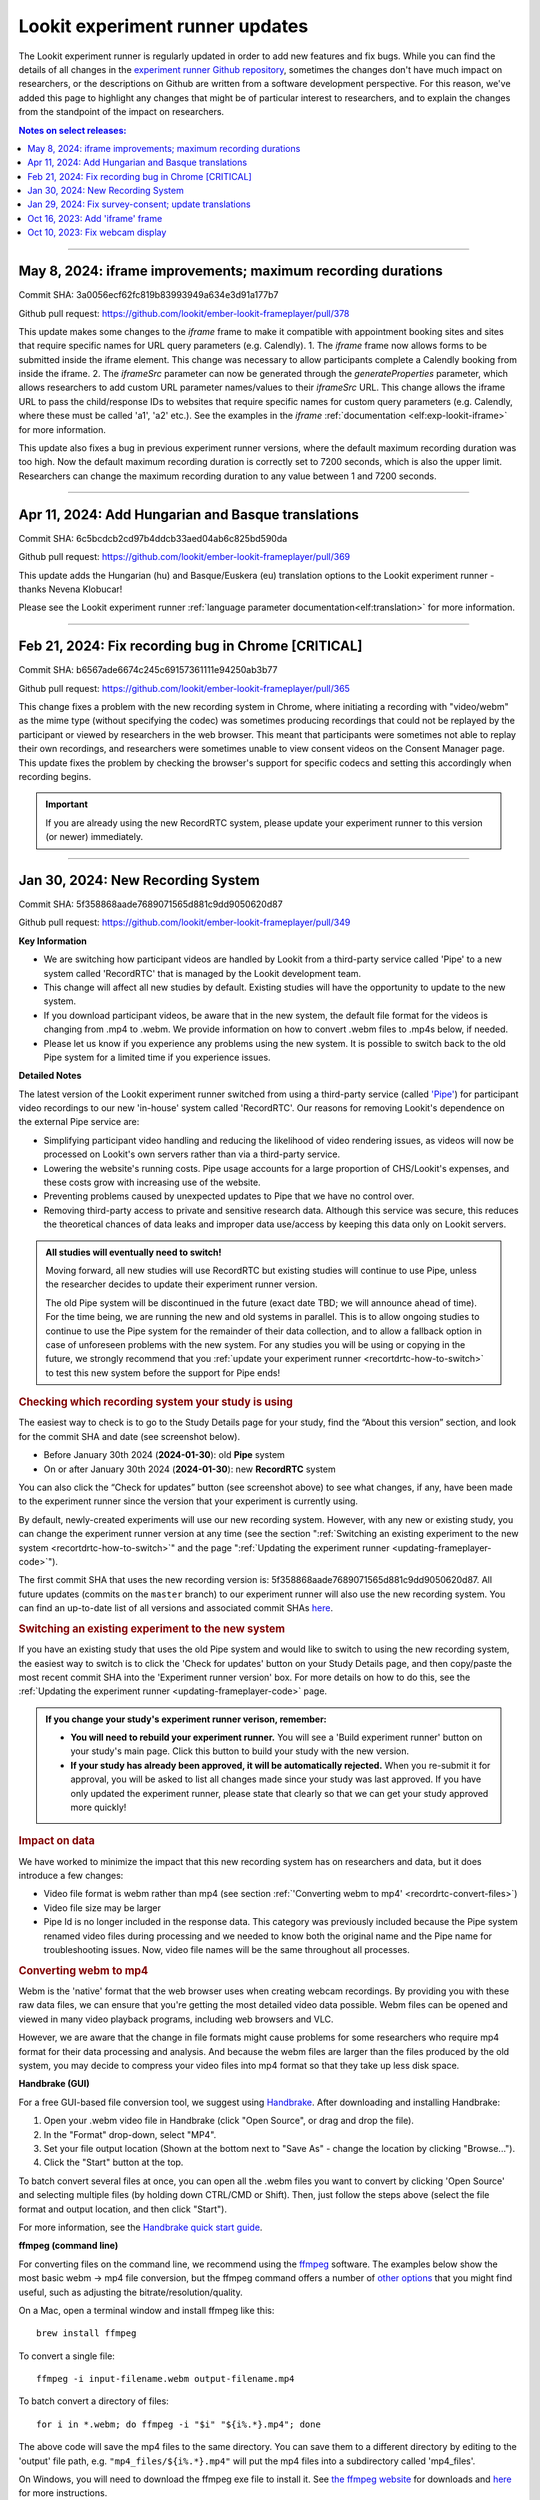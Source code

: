 .. _runner-releases:

#############################################
Lookit experiment runner updates
#############################################

The Lookit experiment runner is regularly updated in order to add new features and fix bugs. While you can find the details of all changes in the `experiment runner Github repository <https://github.com/lookit/ember-lookit-frameplayer/commits/master>`__, sometimes the changes don't have much impact on researchers, or the descriptions on Github are written from a software development perspective. For this reason, we've added this page to highlight any changes that might be of particular interest to researchers, and to explain the changes from the standpoint of the impact on researchers.

.. contents:: Notes on select releases:
   :depth: 1
   :local:
   :backlinks: none

----

May 8, 2024: iframe improvements; maximum recording durations
-----------------------------------------------------------

Commit SHA: 3a0056ecf62fc819b83993949a634e3d91a177b7

Github pull request: https://github.com/lookit/ember-lookit-frameplayer/pull/378

This update makes some changes to the `iframe` frame to make it compatible with appointment booking sites and sites that require specific names for URL query parameters (e.g. Calendly). 
1. The `iframe` frame now allows forms to be submitted inside the iframe element. This change was necessary to allow participants complete a Calendly booking from inside the iframe. 
2. The `iframeSrc` parameter can now be generated through the `generateProperties` parameter, which allows researchers to add custom URL parameter names/values to their `iframeSrc` URL. This change allows the iframe URL to pass the child/response IDs to websites that require specific names for custom query parameters (e.g. Calendly, where these must be called 'a1', 'a2' etc.). See the examples in the `iframe` :ref:`documentation <elf:exp-lookit-iframe>` for more information.

This update also fixes a bug in previous experiment runner versions, where the default maximum recording duration was too high. Now the default maximum recording duration is correctly set to 7200 seconds, which is also the upper limit. Researchers can change the maximum recording duration to any value between 1 and 7200 seconds.

----

Apr 11, 2024: Add Hungarian and Basque translations
-----------------------------------------------------------

Commit SHA: 6c5bcdcb2cd97b4ddcb33aed04ab6c825bd590da

Github pull request: https://github.com/lookit/ember-lookit-frameplayer/pull/369

This update adds the Hungarian (hu) and Basque/Euskera (eu) translation options to the Lookit experiment runner - thanks Nevena Klobucar!

Please see the Lookit experiment runner :ref:`language parameter documentation<elf:translation>` for more information.

----

Feb 21, 2024: Fix recording bug in Chrome [CRITICAL]
-------------------------------------------------------------

Commit SHA: b6567ade6674c245c69157361111e94250ab3b77

Github pull request: https://github.com/lookit/ember-lookit-frameplayer/pull/365

This change fixes a problem with the new recording system in Chrome, where initiating a recording with "video/webm" as the mime type (without specifying the codec) was sometimes producing recordings that could not be replayed by the participant or viewed by researchers in the web browser. This meant that participants were sometimes not able to replay their own recordings, and researchers were sometimes unable to view consent videos on the Consent Manager page. This update fixes the problem by checking the browser's support for specific codecs and setting this accordingly when recording begins. 

.. important::

   If you are already using the new RecordRTC system, please update your experiment runner to this version (or newer) immediately.
   

----

Jan 30, 2024: New Recording System
-----------------------------------

Commit SHA: 5f358868aade7689071565d881c9dd9050620d87

Github pull request: https://github.com/lookit/ember-lookit-frameplayer/pull/349

**Key Information**

* We are switching how participant videos are handled by Lookit from a third-party service called 'Pipe' to a new system called 'RecordRTC' that is managed by the Lookit development team.
* This change will affect all new studies by default. Existing studies will have the opportunity to update to the new system.
* If you download participant videos, be aware that in the new system, the default file format for the videos is changing from .mp4 to .webm. We provide information on how to convert .webm files to .mp4s below, if needed.
* Please let us know if you experience any problems using the new system. It is possible to switch back to the old Pipe system for a limited time if you experience issues.

**Detailed Notes**

The latest version of the Lookit experiment runner switched from using a third-party service (called `'Pipe' <https://addpipe.com/>`__) for participant video recordings to our new 'in-house' system called 'RecordRTC'. Our reasons for removing Lookit's dependence on the external Pipe service are: 

* Simplifying participant video handling and reducing the likelihood of video rendering issues, as videos will now be processed on Lookit's own servers rather than via a third-party service.
* Lowering the website's running costs. Pipe usage accounts for a large proportion of CHS/Lookit's expenses, and these costs grow with increasing use of the website.
* Preventing problems caused by unexpected updates to Pipe that we have no control over.
* Removing third-party access to private and sensitive research data. Although this service was secure, this reduces the theoretical chances of data leaks and improper data use/access by keeping this data only on Lookit servers.

.. admonition:: All studies will eventually need to switch! 

   Moving forward, all new studies will use RecordRTC but existing studies will continue to use Pipe, unless the researcher decides to update their experiment runner version.

   The old Pipe system will be discontinued in the future (exact date TBD; we will announce ahead of time). For the time being, we are running the new and old systems in parallel. This is to allow ongoing studies to continue to use the Pipe system for the remainder of their data collection, and to allow a fallback option in case of unforeseen problems with the new system. For any studies you will be using or copying in the future, we strongly recommend that you :ref:`update your experiment runner <recortdrtc-how-to-switch>` to test this new system before the support for Pipe ends!


.. _recortdrtc-check-system:

.. rubric:: Checking which recording system your study is using

The easiest way to check is to go to the Study Details page for your study, find the “About this version” section, and look for the commit SHA and date (see screenshot below). 

* Before January 30th 2024 (**2024-01-30**): old **Pipe** system
* On or after January 30th 2024 (**2024-01-30**): new **RecordRTC** system

.. image:: _static/img/efp-releases-about-version.png
    :alt: Study Details page with information about the study's experiment runner version.

You can also click the “Check for updates” button (see screenshot above) to see what changes, if any, have been made to the experiment runner since the version that your experiment is currently using.

By default, newly-created experiments will use our new recording system. However, with any new or existing study, you can change the experiment runner version at any time (see the section ":ref:`Switching an existing experiment to the new system <recortdrtc-how-to-switch>`" and the page ":ref:`Updating the experiment runner <updating-frameplayer-code>`").

The first commit SHA that uses the new recording version is: 5f358868aade7689071565d881c9dd9050620d87. All future updates (commits on the ``master`` branch) to our experiment runner will also use the new recording system. You can find an up-to-date list of all versions and associated commit SHAs `here <https://github.com/lookit/ember-lookit-frameplayer/commits/master>`__.

.. _recortdrtc-how-to-switch:

.. rubric:: Switching an existing experiment to the new system

If you have an existing study that uses the old Pipe system and would like to switch to using the new recording system, the easiest way to switch is to click the 'Check for updates' button on your Study Details page, and then copy/paste the most recent commit SHA into the 'Experiment runner version' box. For more details on how to do this, see the :ref:`Updating the experiment runner <updating-frameplayer-code>` page.

.. admonition:: If you change your study's experiment runner verison, remember: 

   * **You will need to rebuild your experiment runner.** You will see a 'Build experiment runner' button on your study's main page. Click this button to build your study with the new version.
   * **If your study has already been approved, it will be automatically rejected.** When you re-submit it for approval, you will be asked to list all changes made since your study was last approved. If you have only updated the experiment runner, please state that clearly so that we can get your study approved more quickly! 


.. _recordrtc-data-impact:

.. rubric:: Impact on data

We have worked to minimize the impact that this new recording system has on researchers and data, but it does introduce a few changes:

* Video file format is webm rather than mp4 (see section :ref:`'Converting webm to mp4' <recordrtc-convert-files>`)
* Video file size may be larger
* Pipe Id is no longer included in the response data. This category was previously included because the Pipe system renamed video files during processing and we needed to know both the original name and the Pipe name for troubleshooting issues. Now, video file names will be the same throughout all processes.

.. _recordrtc-convert-files:

.. rubric:: Converting webm to mp4

Webm is the 'native' format that the web browser uses when creating webcam recordings. By providing you with these raw data files, we can ensure that you're getting the most detailed video data possible. Webm files can be opened and viewed in many video playback programs, including web browsers and VLC. 

However, we are aware that the change in file formats might cause problems for some researchers who require mp4 format for their data processing and analysis. And because the webm files are larger than the files produced by the old system, you may decide to compress your video files into mp4 format so that they take up less disk space. 

**Handbrake (GUI)**

For a free GUI-based file conversion tool, we suggest using `Handbrake <https://handbrake.fr/>`__. After downloading and installing Handbrake: 

1. Open your .webm video file in Handbrake (click "Open Source", or drag and drop the file).
2. In the "Format" drop-down, select "MP4".
3. Set your file output location (Shown at the bottom next to "Save As" - change the location by clicking "Browse...").
4. Click the "Start" button at the top.  

To batch convert several files at once, you can open all the .webm files you want to convert by clicking 'Open Source' and selecting multiple files (by holding down CTRL/CMD or Shift). Then, just follow the steps above (select the file format and output location, and then click "Start").

For more information, see the `Handbrake quick start guide <https://handbrake.fr/docs/en/1.7.0/introduction/quick-start.html>`__.

**ffmpeg (command line)**

For converting files on the command line, we recommend using the `ffmpeg <https://www.ffmpeg.org/>`__ software. The examples below show the most basic webm -> mp4 file conversion, but the ffmpeg command offers a number of `other options <https://www.ffmpeg.org/ffmpeg.html#Main-options>`__ that you might find useful, such as adjusting the bitrate/resolution/quality. 

On a Mac, open a terminal window and install ffmpeg like this::

   brew install ffmpeg

To convert a single file::

   ffmpeg -i input-filename.webm output-filename.mp4

To batch convert a directory of files::

   for i in *.webm; do ffmpeg -i "$i" "${i%.*}.mp4"; done

The above code will save the mp4 files to the same directory. You can save them to a different directory by editing to the 'output' file path, e.g. ``"mp4_files/${i%.*}.mp4"`` will put the mp4 files into a subdirectory called 'mp4_files'.

On Windows, you will need to download the ffmpeg exe file to install it. See `the ffmpeg website <https://ffmpeg.org/download.html#build-windows>`__ for downloads and `here <https://phoenixnap.com/kb/ffmpeg-windows>`__ for more instructions.

To convert a single file::

   ffmpeg -i input-filename.webm output-filename.mp4

To batch convert a directory of files::

   for %f in (*.*) do ffmpeg -i "%f" "%~nf.mp4"

The above code will save the mp4 files to the same directory. You can save them to a different directory by editing to the 'output' file path, e.g. ``"mp4_files/%~nf.mp4"`` will put the mp4 files into a subdirectory called 'mp4_files'.


.. _recordrtc-issues:

.. rubric:: What if I experience problems with the new system?

If you experience any issues that you think might be related to the new recording system, please let us know immediately by posting in the Slack tech_support channel! Give us a short description of the problem and a link to your study. 

If you're in the middle of data collection or need to start quickly, remember that you always have the option to switch your study back to the old Pipe recording system. The commit SHA for the last version of the experiment runner that uses the Pipe system is: ba09c18f6f04d3fe6017722a0388e100378faef3. On your 'Study Details' page, you can paste this commit SHA into the 'Experiment runner version' textbox, save the changes, and rebuild your experiment runner.

Keep in mind that we are transitioning away from the old Pipe system, so the option to revert back will only be available for a limited time. You might decide to continue using the Pipe system if you have already begun collecting data and will finish soon, or if you have experienced problems with the new system that are interfering with your data collection. Otherwise, we strongly suggest using the new system so that you have time to test it with your study before we discontinue support for Pipe.

----

Jan 29, 2024: Fix survey-consent; update translations
-----------------------------------------------------------

Commit SHA: ba09c18f6f04d3fe6017722a0388e100378faef3

Github pull request: https://github.com/lookit/ember-lookit-frameplayer/pull/357

This update did two things:

* Fixed a problem with the ``survey-consent`` frame that made response data collected this frame unavailable through the Consent Manager page.  
* Updated the Brazilian Portuguese translations - thanks Nevena Klobucar!

----

Oct 16, 2023: Add 'iframe' frame
--------------------------------

Commit SHA: ea4169716acb6330f14ba80d79854269e7c859e1

Github pull request: https://github.com/lookit/ember-lookit-frameplayer/pull/340

This update added a new 'iframe' frame, which allows the researcher to embed an external webpage (e.g. Qualtrics) into an interal Lookit experiment. There are some important limitations to this approach, but it can be useful for researchers who want to record video while participants are completing the external survey/task. See the ``exp-lookit-iframe`` documentation `here <https://lookit.readthedocs.io/projects/frameplayer/en/latest/components/exp-lookit-iframe/doc.html>`_.

----

Oct 10, 2023: Fix webcam display 
----------------------------------

Commit SHA: bc5ffc1ab7b6c1d167d8434862d6bf4cc3bb4550

Github pull request: https://github.com/lookit/ember-lookit-frameplayer/pull/334

This change fixed the problem with the Pipe webcam display in the ``video-consent`` frame and other frames that display the webcam back to the participant. The problem was that the webcam video display box can cover up other elements on the page, including text and recording start/stop buttons. 

This update fixes the webcam display problem on the following frames:

* ``instructions``
* ``observation``
* ``video-assent``
* ``video-consent``
* ``webcam-display``
* ``video-config``
* ``video-config-quality``

